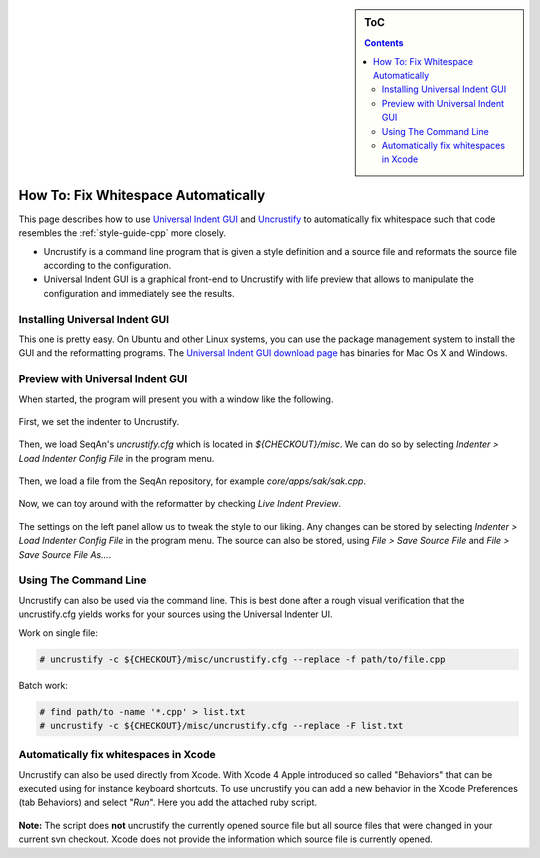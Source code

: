 .. sidebar:: ToC

   .. contents::


.. _how-to-fix-whitespace-automatically:

How To: Fix Whitespace Automatically
====================================

This page describes how to use `Universal Indent GUI <http://universalindent.sourceforge.net/>`_ and `Uncrustify <http://uncrustify.sourceforge.net/>`_ to automatically fix whitespace such that code resembles the :ref:`style-guide-cpp` more closely.

* Uncrustify is a command line program that is given a style definition and a source file and reformats the source file according to the configuration.
* Universal Indent GUI is a graphical front-end to Uncrustify with life preview that allows to manipulate the configuration and immediately see the results.

Installing Universal Indent GUI
-------------------------------

This one is pretty easy. On Ubuntu and other Linux systems, you can use the package management system to install the GUI and the reformatting programs.
The `Universal Indent GUI download page <http://sourceforge.net/projects/universalindent/files/uigui/>`_ has binaries for Mac Os X and Windows.

Preview with Universal Indent GUI
---------------------------------

When started, the program will present you with a window like the following.

.. figure:: uig-1.png 

First, we set the indenter to Uncrustify.

.. figure:: uig-2.png 


Then, we load SeqAn's *uncrustify.cfg* which is located in *${CHECKOUT}/misc*. We can do so by selecting `Indenter > Load Indenter Config File` in the program menu.

.. figure:: uig-3.png

Then, we load a file from the SeqAn repository, for example *core/apps/sak/sak.cpp*.

.. figure:: uig-4.png

Now, we can toy around with the reformatter by checking `Live Indent Preview`.

.. figure:: uig-5.png

The settings on the left panel allow us to tweak the style to our liking.
Any changes can be stored by selecting `Indenter > Load Indenter Config File` in the program menu.
The source can also be stored, using `File > Save Source File` and `File > Save Source File As...`.

Using The Command Line
----------------------

Uncrustify can also be used via the command line.
This is best done after a rough visual verification that the uncrustify.cfg yields works for your sources using the Universal Indenter UI.

Work on single file:

.. code-block:: console

    # uncrustify -c ${CHECKOUT}/misc/uncrustify.cfg --replace -f path/to/file.cpp

Batch work:

.. code-block:: console

   # find path/to -name '*.cpp' > list.txt
   # uncrustify -c ${CHECKOUT}/misc/uncrustify.cfg --replace -F list.txt

Automatically fix whitespaces in Xcode
--------------------------------------

Uncrustify can also be used directly from Xcode.
With Xcode 4 Apple introduced so called "Behaviors" that can be executed using for instance keyboard shortcuts.
To use uncrustify you can add a new behavior in the Xcode Preferences (tab Behaviors) and select "*Run*".
Here you add the attached ruby script.

.. figure:: Xcode - Behavior.png

**Note:** The script does **not** uncrustify the currently opened source file but all source files that were changed in your current svn checkout.
Xcode does not provide the information which source file is currently opened.

